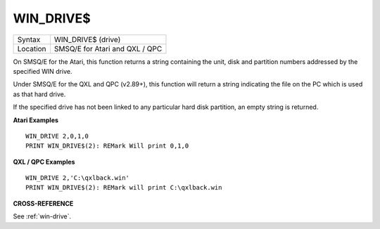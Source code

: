 ..  _win-drive-dlr:

WIN\_DRIVE$
===========

+----------+-------------------------------------------------------------------+
| Syntax   |  WIN\_DRIVE$ (drive)                                              |
+----------+-------------------------------------------------------------------+
| Location |  SMSQ/E for Atari and QXL / QPC                                   |
+----------+-------------------------------------------------------------------+

On SMSQ/E for the Atari, this function returns a string containing the
unit, disk and partition numbers addressed by the specified WIN drive.

Under SMSQ/E for the QXL and QPC (v2.89+), this function will return a
string indicating the file on the PC which is used as that hard drive.

If the specified drive has not been linked to any particular hard disk
partition, an empty string is returned.

**Atari Examples**

::

    WIN_DRIVE 2,0,1,0
    PRINT WIN_DRIVE$(2): REMark Will print 0,1,0

**QXL / QPC Examples**

::

    WIN_DRIVE 2,'C:\qxlback.win'
    PRINT WIN_DRIVE$(2): REMark will print C:\qxlback.win

**CROSS-REFERENCE**

See :ref:`win-drive`.

